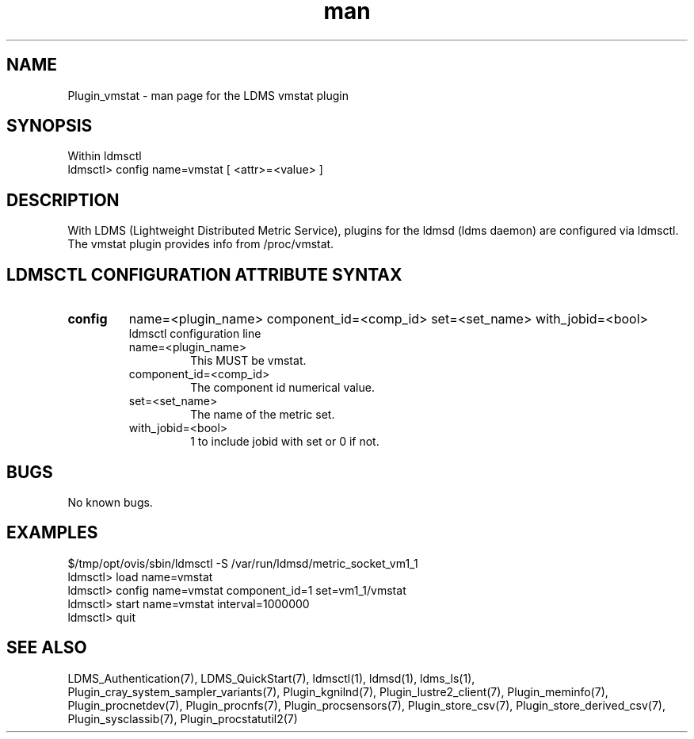 .\" Manpage for Plugin_vmstat
.\" Contact ovis-help@ca.sandia.gov to correct errors or typos.
.TH man 7 "11 Sep 2014" "v2.2/RC1.2" "LDMS Plugin vmstat man page"

.SH NAME
Plugin_vmstat - man page for the LDMS vmstat plugin

.SH SYNOPSIS
Within ldmsctl
.br
ldmsctl> config name=vmstat [ <attr>=<value> ]

.SH DESCRIPTION
With LDMS (Lightweight Distributed Metric Service), plugins for the ldmsd (ldms daemon) are configured via ldmsctl.
The vmstat plugin provides info from /proc/vmstat.

.SH LDMSCTL CONFIGURATION ATTRIBUTE SYNTAX

.TP
.BR config
name=<plugin_name> component_id=<comp_id> set=<set_name> with_jobid=<bool>
.br
ldmsctl configuration line
.RS
.TP
name=<plugin_name>
.br
This MUST be vmstat.
.TP
component_id=<comp_id>
.br
The component id numerical value.
.TP
set=<set_name>
.br
The name of the metric set.
.TP 
with_jobid=<bool>
.br
1 to include jobid with set or 0 if not.
.RE

.SH BUGS
No known bugs.

.SH EXAMPLES
.PP
.nf
$/tmp/opt/ovis/sbin/ldmsctl -S /var/run/ldmsd/metric_socket_vm1_1
ldmsctl> load name=vmstat
ldmsctl> config name=vmstat component_id=1 set=vm1_1/vmstat
ldmsctl> start name=vmstat interval=1000000
ldmsctl> quit
.fi

.SH SEE ALSO
LDMS_Authentication(7), LDMS_QuickStart(7), ldmsctl(1), ldmsd(1), ldms_ls(1),
Plugin_cray_system_sampler_variants(7), Plugin_kgnilnd(7), Plugin_lustre2_client(7), Plugin_meminfo(7), Plugin_procnetdev(7), Plugin_procnfs(7),
Plugin_procsensors(7), Plugin_store_csv(7), Plugin_store_derived_csv(7), Plugin_sysclassib(7), Plugin_procstatutil2(7)
